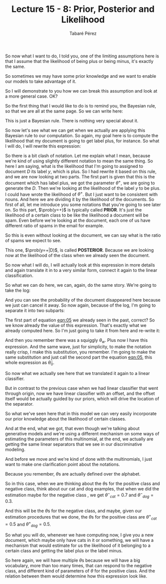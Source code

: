 #+STARTUP: showall
#+STARTUP: inlineimages
#+OPTIONS: toc:nil
#+OPTIONS: num:nil
#+AUTHOR: Tabaré Pérez
#+LATEX_CLASS: article
#+LATEX_CLASS_OPTIONS: [a4paper, 12pt]
#+LATEX_HEADER: \usepackage{float, amsfonts, commath, mathtools, proba}
#+TITLE: Lecture 15 - 8: Prior, Posterior and Likelihood
So now what I want to do, I told you, one of the limiting assumptions here is
that I assume that the likelihood of being plus or being minus, it's exactly the
same.

So sometimes we may have some prior knowledge and we want to enable our models
to take advantage of it.

So I will demonstrate to you how we can break this assumption and look at a more
general case. OK?

So the first thing that I would like to do is to remind you, the Bayesian rule,
so that we are all at the same page. So we can write here:

#+NAME: eqn:01
\begin{equation}
\prob(A|B) = \frac{\prob(B|A) \cdot \prob(A)}{\prob(B)}
\end{equation}

This is just a Bayesian rule. There is nothing very special about it.

So now let's see what we can get when we actually are applying this Bayesian
rule to our computation. So again, my goal here is to compute the likelihood
that my document is going to get label plus, for instance. So what I will do, I
will rewrite this expression:

#+NAME: eqn:02
\begin{equation}
\prob(y=+|D) = \frac{\prob(D|\theta^+) \cdot \prob(y=+)}{\prob(D)}
\end{equation}

So there is a bit clash of notation. Let me explain what I mean, because we're
kind of using slightly different notation to mean the same thing. So here I am
saying, what is the likelihood that I'm going to assigned to document \(D\) its
label \(y\), which is plus. So I had rewrite it based on this rule, and we are
now looking at two parts. The first part is given that this is the document
which has label plus, we got the parameter \(\theta^+\), we are going to
generate the \(D\). Then we're looking at the likelihood of the label \(y\) to
be plus. I could have wrote the likelihood of \(\theta^+\). But I just want to
be consistent with nouns. And here we are dividing it by the likelihood of the
documents. So first of all, let me introduce you some notations that you're
going to see later on. So this part, \(\prob(y=+)\) is typically called *PRIOR*.
It's just the likelihood of a certain class to be like the likelihood a document
will be spam. Even before we're looking at the document, each one of us have
different ratio of spams in the email for example.

So this is even without looking at the document, we can say what is the ratio of
spams we expect to see.

This one, \(\prob(y=+|D)\), is called *POSTERIOR*. Because we are looking now at
the likelihood of the class when we already seen the document.

So now what I will do, I will actually look at this expression in more details
and again translate it in to a very similar form, connect it again to the linear
classification.

So what we can do here, we can, again, do the same story. We're going to take
the log:

#+NAME: eqn:03
\begin{equation}
\log \left( \frac{\prob(y=+|D)}{\prob(y=-|D)} \right) = 
\end{equation}

#+NAME: eqn:04
\begin{equation}
= \log \left(\frac{\prob(D|\theta^+) \cdot \prob(y=+)}{\prob(D|\theta^-) \cdot \prob(y=-)} \right) =  
\end{equation}

And you can see the probability of the document disappeared here because we just
can cancel it away. So now again, because of the log, I'm going to separate it
into two subparts:

#+NAME: eqn:05
\begin{equation}
= \log \left( \frac{\prob(D|\theta^+)}{\prob(D|\theta^-)} \right) + \overbrace{ \log \left( \frac{\prob(y=+)}{\prob(y=-)} \right)}^{\hat{\theta}_0} =
\end{equation}

The first part of equation [[eqn:05]] we already seen in the past, correct? So we
know already the value of this expression. That's exactly what we already
computed here. So I'm just going to take it from here and re-write it:

#+NAME: eqn:06
\begin{equation}
= \sum_{w \in \mathcal{W}} \text{count}(w) \cdot \hat{\theta}_w + \hat{\theta}_0
\end{equation}

And then you remember there was a squiggly \(\theta_w\). Plus now I have this
expression. And the same wave, just for simplicity, to make the notation really
crisp, I make this substitution, you remember. I'm going to make the same
substitution and just call the second part the equation [[eqn:05]], this whole
expression as \(\hat{\theta}_0\).

So now what we actually see here that we translated it again to a linear
classifier.

But in contrast to the previous case when we had linear classifier that went
through origin, now we have linear classifier with an offset, and the offset
itself would be actually guided by our priors, which will drive the location of
the separator.

So what we've seen here that in this model we can very easily incorporate our
prior knowledge about the likelihood of certain classes.

And at the end, what we got, that even though we're talking about generative
models and we're using a different mechanism on some ways of estimating the
parameters of this multinomial, at the end, we actually are getting the same
linear separators that we see in our discriminative modeling.

And before we move and we're kind of done with the multinomials, I just want to
make one clarification point about the notations.

Because you remember, \(\theta\)s are actually defined over the alphabet.

So in this case, when we are thinking about the \(\theta\)s for the positive
class and negative class, think about our cat and dog examples, that when we did
the estimation maybe for the negative class , we get \({\theta^{-}}_{cat}=0.7\) and
\({{\theta^{-}}_{dog}}=0.3\).

And this will be the \(\theta\)s for the negative class, and maybe, given our
estimation procedures that we done, the \(\theta\)s for the positive class are
\({\theta^{+}}_{cat}=0.5\) and \({{\theta^{+}}_{dog}}=0.5\).

So what you will do, whenever we have computing now, I give you a new document,
which maybe only have cats in it or something, we will have a mechanism that
would estimate for us the likelihood of it belonging to a certain class and
getting the label plus or the label minus.

So here again, we will have multiple \(\theta\)s because we will have a big
vocabulary, more than too many times, that can respond to the negative class,
and different kind of parameters of \(\theta\) for the positive class. And the
relation between them would determine how this expression look like.
